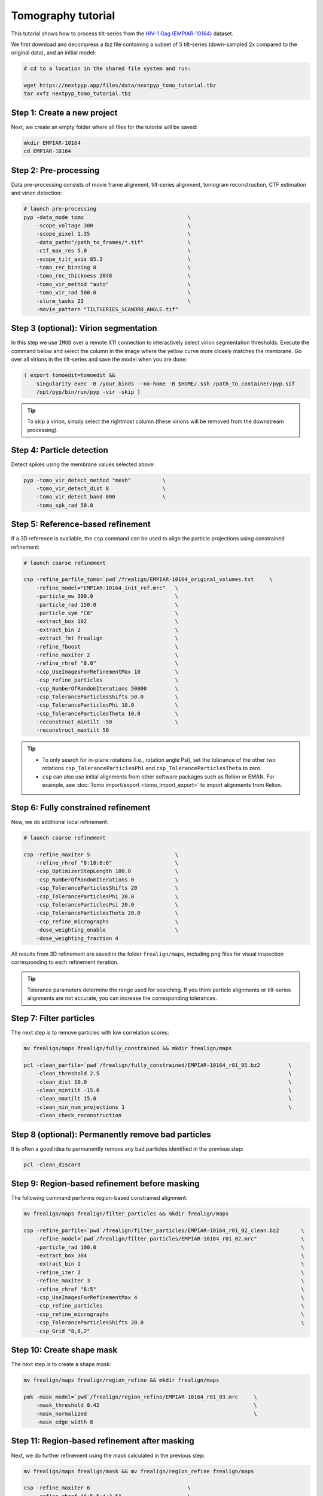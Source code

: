 ===================
Tomography tutorial
===================

This tutorial shows how to process tilt-series from the `HIV-1 Gag (EMPIAR-10164) <https://www.ebi.ac.uk/empiar/EMPIAR-10164/>`_ dataset.

We first download and decompress a tbz file containing a subset of 5 tilt-series (down-sampled 2x compared to the original data), and an initial model:

.. code-block:: bash

  # cd to a location in the shared file system and run:

  wget https://nextpyp.app/files/data/nextpyp_tomo_tutorial.tbz
  tar xvfz nextpyp_tomo_tutorial.tbz

Step 1: Create a new project
============================

Next, we create an empty folder where all files for the tutorial will be saved:

.. code-block:: bash

    mkdir EMPIAR-10164
    cd EMPIAR-10164

Step 2: Pre-processing
======================

Data pre-processing consists of movie frame alignment, tilt-series alignment, tomogram reconstruction, CTF estimation and virion detection:

.. code-block:: bash

    # launch pre-processing
    pyp -data_mode tomo                                 \
        -scope_voltage 300                              \
        -scope_pixel 1.35                               \
        -data_path="/path_to_frames/*.tif"              \
        -ctf_max_res 5.0                                \
        -scope_tilt_axis 85.3                           \
        -tomo_rec_binning 8                             \
        -tomo_rec_thickness 2048                        \
        -tomo_vir_method "auto"                         \
        -tomo_vir_rad 500.0                             \
        -slurm_tasks 23                                 \
        -movie_pattern "TILTSERIES_SCANORD_ANGLE.tif"


Step 3 (optional): Virion segmentation
======================================

In this step we use ``IMOD`` over a remote X11 connection to interactively select virion segmentation thresholds. Execute the command below and select the column in the image where the yellow curve more closely matches the membrane. Go over all virions in the tilt-series and save the model when you are done:

.. code-block:: bash

    ( export tomoedit=tomoedit &&
        singularity exec -B /your_binds --no-home -B $HOME/.ssh /path_to_container/pyp.sif
        /opt/pyp/bin/run/pyp -vir -skip )

.. tip::

    To skip a virion, simply select the rightmost column (these virions will be removed from the downstream processing).


Step 4: Particle detection
==========================

Detect spikes using the membrane values selected above:

.. code-block:: bash

    pyp -tomo_vir_detect_method "mesh"          \
        -tomo_vir_detect_dist 8                 \
        -tomo_vir_detect_band 800               \
        -tomo_spk_rad 50.0


Step 5: Reference-based refinement
==================================

If a 3D reference is available, the ``csp`` command can be used to align the particle projections using constrained refinement:

.. code-block:: bash

    # launch coarse refinement

    csp -refine_parfile_tomo=`pwd`/frealign/EMPIAR-10164_original_volumes.txt     \
        -refine_model="EMPIAR-10164_init_ref.mrc"   \
        -particle_mw 300.0                          \
        -particle_rad 150.0                         \
        -particle_sym "C6"                          \
        -extract_box 192                            \
        -extract_bin 2                              \
        -extract_fmt frealign                       \
        -refine_fboost                              \
        -refine_maxiter 2                           \
        -refine_rhref "8.0"                         \
        -csp_UseImagesForRefinementMax 10           \
        -csp_refine_particles                       \
        -csp_NumberOfRandomIterations 50000         \
        -csp_ToleranceParticlesShifts 50.0          \
        -csp_ToleranceParticlesPhi 10.0             \
        -csp_ToleranceParticlesTheta 10.0           \
        -reconstruct_mintilt -50                    \
        -reconstruct_maxtilt 50

.. tip::

    - To only search for in-plane rotations (i.e., rotation angle Psi), set the tolerance of the other two rotations ``csp_ToleranceParticlesPhi`` and ``csp_ToleranceParticlesTheta`` to zero.
    - ``csp`` can also use initial alignments from other software packages such as Relion or EMAN. For example, see :doc:`Tomo import/export <tomo_import_export>` to import alignments from Relion.

Step 6: Fully constrained refinement
====================================

New, we do additional local refinement:

.. code-block:: bash

    # launch coarse refinement

    csp -refine_maxiter 5                           \
        -refine_rhref "8:10:8:6"                    \
        -csp_OptimizerStepLength 100.0              \
        -csp_NumberOfRandomIterations 0             \
        -csp_ToleranceParticlesShifts 20            \
        -csp_ToleranceParticlesPhi 20.0             \
        -csp_ToleranceParticlesPsi 20.0             \
        -csp_ToleranceParticlesTheta 20.0           \
        -csp_refine_micrographs                     \
        -dose_weighting_enable                      \
        -dose_weighting_fraction 4

All results from 3D refinement are saved in the folder ``frealign/maps``, including png files for visual inspection corresponding to each refinement iteration.

.. tip::

    Tolerance parameters determine the range used for searching. If you think particle alignments or tilt-series alignments are not accurate, you can increase the corresponding tolerances.

Step 7: Filter particles
========================

The next step is to remove particles with low correlation scores:

.. code-block:: bash

    mv frealign/maps frealign/fully_constrained && mkdir frealign/maps

    pcl -clean_parfile=`pwd`/frealign/fully_constrained/EMPIAR-10164_r01_05.bz2         \
        -clean_threshold 2.5                                                            \
        -clean_dist 10.0                                                                \
        -clean_mintilt -15.0                                                            \
        -clean_maxtilt 15.0                                                             \
        -clean_min_num_projections 1                                                    \
        -clean_check_reconstruction

Step 8 (optional): Permanently remove bad particles
===================================================

It is often a good idea to permanently remove any bad particles identified in the previous step:

.. code-block:: bash

    pcl -clean_discard


Step 9: Region-based refinement before masking
==============================================

The following command performs region-based constrained alignment:

.. code-block:: bash

    mv frealign/maps frealign/filter_particles && mkdir frealign/maps

    csp -refine_parfile=`pwd`/frealign/filter_particles/EMPIAR-10164_r01_02_clean.bz2       \
        -refine_model=`pwd`/frealign/filter_particles/EMPIAR-10164_r01_02.mrc"              \
        -particle_rad 100.0                                                                 \
        -extract_box 384                                                                    \
        -extract_bin 1                                                                      \
        -refine_iter 2                                                                      \
        -refine_maxiter 3                                                                   \
        -refine_rhref "6:5"                                                                 \
        -csp_UseImagesForRefinementMax 4                                                    \
        -csp_refine_particles                                                               \
        -csp_refine_micrographs                                                             \
        -csp_ToleranceParticlesShifts 20.0                                                  \
        -csp_Grid "8,8,2"


Step 10: Create shape mask
==========================

The next step is to create a shape mask:

.. code-block:: bash

    mv frealign/maps frealign/region_refine && mkdir frealign/maps

    pmk -mask_model=`pwd`/frealign/region_refine/EMPIAR-10164_r01_03.mrc     \
        -mask_threshold 0.42                                                 \
        -mask_normalized                                                     \
        -mask_edge_width 8


Step 11: Region-based refinement after masking
==============================================

Next, we do further refinement using the mask calculated in the previous step:

.. code-block:: bash

    mv frealign/maps frealign/mask && mv frealign/region_refine frealign/maps

    csp -refine_maxiter 6                               \
        -refine_rhref "6:5:5:4:3.5"                     \
        -refine_maskth=`pwd`/frealign/mask/mask.mrc"


Step 12: Particle-based CTF refinement
======================================

In this step we refine the CTF parameters on a per-particle basis:

.. code-block:: bash

    csp -refine_maxiter 7                                                       \
        -refine_rhref "3.1"                                                     \
        -no-csp_refine_micrographs                                              \
        -no-csp_refine_particles                                                \
        -csp_refine_ctf                                                         \
        -csp_UseImagesForRefinementMax 10


Step 13: Movie frame refinement
===============================

Next, we refine the raw movie frames against the most recent 3D reconstruction:

.. code-block:: bash

    mv frealign/maps frealign/ctf_refine && mkdir frealign/maps

    csp -refine_parfile=`pwd`/frealign/ctf_refine/EMPIAR-10164_r01_07.bz2       \
        -refine_model=`pwd`/frealign/ctf_refine/EMPIAR-10164_r01_07.mrc         \
        -particle_rad 80.0                                                      \
        -extract_fmt frealign_local                                             \
        -refine_iter 2                                                          \
        -refine_maxiter 2                                                       \
        -refine_rhref "3.2"                                                     \
        -refine_spatial_sigma 200.0                                             \
        -refine_transreg                                                        \
        -no-csp_refine_ctf                                                      \
        -csp_frame_refinement                                                   \
        -csp_UseImagesForRefinementMax 4


Step 14: Refinement after movie frame refinement
================================================

Using the refined frame averages for each tilt, we perform additional constrained refinement:

.. code-block:: bash

    csp -refine_maxiter 3                           \
        -refine_rhref "3.3"                         \
        -csp_refine_micrographs                     \
        -csp_refine_particles                       \
        -no-csp_frame_refinement                    \
        -csp_ToleranceMicrographShifts 10.0         \
        -csp_ToleranceMicrographTiltAngles 1.0      \
        -csp_ToleranceMicrographTiltAxisAngles 1.0  \
        -csp_ToleranceParticlesPsi 1.0              \
        -csp_ToleranceParticlesPhi 1.0              \
        -csp_ToleranceParticlesTheta 1.0            \
        -csp_ToleranceParticlesShifts 10.0          \
        -csp_RefineProjectionCutoff 2


Step 15: Map sharpening
=======================

The final step is to sharpen the map and produce FSC plots:

.. code-block:: bash

    psp -sharpen_input_map=`pwd`/frealign/maps/EMPIAR-10164_r01_half1.mrc   \
        -sharpen_automask_threshold 0.35                                    \
        -sharpen_adhoc_bfac -50

.. seealso::

    * :doc:`Single-particle tutorial<single_particle>`
    * :doc:`Classification tutorial<classification>`

